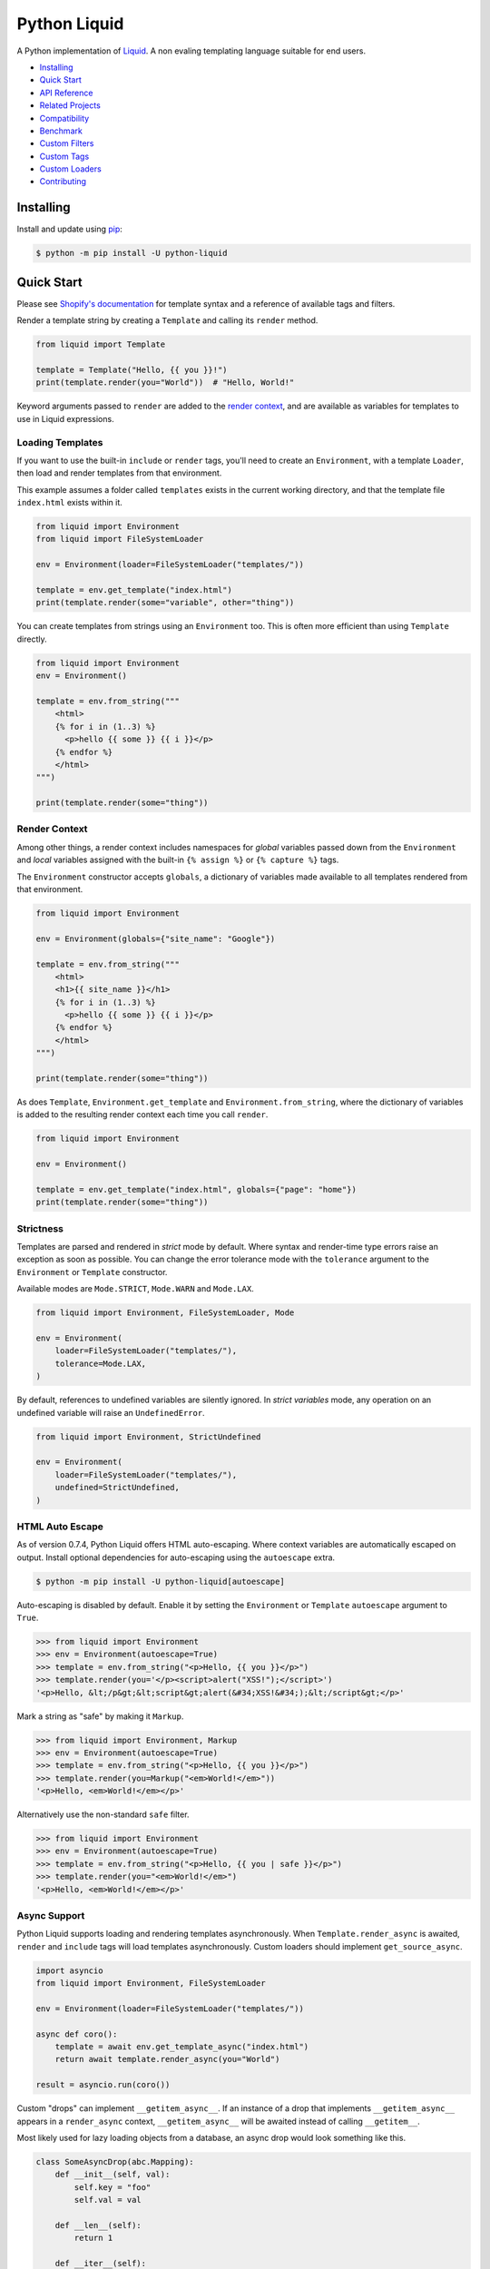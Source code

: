 
.. _reference documentation: https://shopify.github.io/liquid/
.. _reference implementation: https://github.com/Shopify/liquid
.. _dateutil: https://dateutil.readthedocs.io/en/stable/


Python Liquid
=============

A Python implementation of `Liquid <https://shopify.github.io/liquid/>`_.
A non evaling templating language suitable for end users.

.. image:: https://img.shields.io/pypi/v/python-liquid.svg
    :target: https://pypi.org/project/python-liquid/
    :alt: Version

.. image:: https://img.shields.io/pypi/l/python-liquid.svg
    :target: https://pypi.org/project/python-liquid/
    :alt: Licence

.. image:: https://img.shields.io/pypi/pyversions/python-liquid.svg
    :target: https://pypi.org/project/python-liquid/
    :alt: Python versions

.. image:: https://img.shields.io/badge/pypy-3.7-blue
    :target: https://pypi.org/project/python-liquid/
    :alt: PyPy versions

    
- `Installing`_
- `Quick Start`_
- `API Reference <https://liquid.readthedocs.io/en/latest/api.html>`_
- `Related Projects`_
- `Compatibility`_
- `Benchmark`_
- `Custom Filters`_
- `Custom Tags`_
- `Custom Loaders`_
- `Contributing`_


Installing
----------

Install and update using `pip <https://pip.pypa.io/en/stable/quickstart/>`_:

.. code-block:: text

    $ python -m pip install -U python-liquid


Quick Start
-----------

Please see `Shopify's documentation <https://shopify.github.io/liquid/>`_ for template
syntax and a reference of available tags and filters.

Render a template string by creating a ``Template`` and calling its ``render`` method.

.. code-block:: python

    from liquid import Template

    template = Template("Hello, {{ you }}!")
    print(template.render(you="World"))  # "Hello, World!"

Keyword arguments passed to ``render`` are added to the `render context`_, and are
available as variables for templates to use in Liquid expressions.


Loading Templates
*****************

If you want to use the built-in ``include`` or ``render`` tags, you'll need to create an 
``Environment``, with a template ``Loader``, then load and render templates from that
environment.

This example assumes a folder called ``templates`` exists in the current working
directory, and that the template file ``index.html`` exists within it.

.. code-block:: python

    from liquid import Environment
    from liquid import FileSystemLoader

    env = Environment(loader=FileSystemLoader("templates/"))

    template = env.get_template("index.html")
    print(template.render(some="variable", other="thing"))

You can create templates from strings using an ``Environment`` too. This is often more
efficient than using ``Template`` directly.

.. code-block:: python

    from liquid import Environment
    env = Environment()

    template = env.from_string("""
        <html>
        {% for i in (1..3) %}
          <p>hello {{ some }} {{ i }}</p>
        {% endfor %}
        </html>
    """)

    print(template.render(some="thing"))


Render Context
**************

Among other things, a render context includes namespaces for `global` variables passed
down from the ``Environment`` and `local` variables assigned with the built-in
``{% assign %}`` or ``{% capture %}`` tags.

The ``Environment`` constructor accepts ``globals``, a dictionary of variables made
available to all templates rendered from that environment. 

.. code-block:: python

    from liquid import Environment

    env = Environment(globals={"site_name": "Google"})

    template = env.from_string("""
        <html>
        <h1>{{ site_name }}</h1>
        {% for i in (1..3) %}
          <p>hello {{ some }} {{ i }}</p>
        {% endfor %}
        </html>
    """)

    print(template.render(some="thing"))

As does ``Template``, ``Environment.get_template`` and ``Environment.from_string``,
where the dictionary of variables is added to the resulting render context each time you
call ``render``.

.. code-block:: python

    from liquid import Environment

    env = Environment()

    template = env.get_template("index.html", globals={"page": "home"})
    print(template.render(some="thing"))


Strictness
**********

Templates are parsed and rendered in `strict` mode by default. Where syntax and
render-time type errors raise an exception as soon as possible. You can change the error
tolerance mode with the ``tolerance`` argument to the ``Environment`` or ``Template``
constructor.

Available modes are ``Mode.STRICT``, ``Mode.WARN`` and ``Mode.LAX``.

.. code-block:: python

    from liquid import Environment, FileSystemLoader, Mode

    env = Environment(
        loader=FileSystemLoader("templates/"),
        tolerance=Mode.LAX,
    )

By default, references to undefined variables are silently ignored. In
`strict variables` mode, any operation on an undefined variable will raise an
``UndefinedError``.

.. code-block:: python

    from liquid import Environment, StrictUndefined

    env = Environment(
        loader=FileSystemLoader("templates/"),
        undefined=StrictUndefined,
    )

HTML Auto Escape
****************

As of version 0.7.4, Python Liquid offers HTML auto-escaping. Where context variables
are automatically escaped on output. Install optional dependencies for auto-escaping
using the ``autoescape`` extra.

.. code-block:: text

    $ python -m pip install -U python-liquid[autoescape]

Auto-escaping is disabled by default. Enable it by setting the ``Environment`` or 
``Template`` ``autoescape`` argument to ``True``.

.. code-block:: python

    >>> from liquid import Environment
    >>> env = Environment(autoescape=True)
    >>> template = env.from_string("<p>Hello, {{ you }}</p>")
    >>> template.render(you='</p><script>alert("XSS!");</script>')
    '<p>Hello, &lt;/p&gt;&lt;script&gt;alert(&#34;XSS!&#34;);&lt;/script&gt;</p>'

Mark a string as "safe" by making it ``Markup``.

.. code-block:: python

    >>> from liquid import Environment, Markup
    >>> env = Environment(autoescape=True)
    >>> template = env.from_string("<p>Hello, {{ you }}</p>")
    >>> template.render(you=Markup("<em>World!</em>"))
    '<p>Hello, <em>World!</em></p>'

Alternatively use the non-standard ``safe`` filter.

.. code-block:: python

    >>> from liquid import Environment
    >>> env = Environment(autoescape=True)
    >>> template = env.from_string("<p>Hello, {{ you | safe }}</p>")
    >>> template.render(you="<em>World!</em>")
    '<p>Hello, <em>World!</em></p>'

Async Support
*************

Python Liquid supports loading and rendering templates asynchronously. When
``Template.render_async`` is awaited, ``render`` and ``include`` tags will load
templates asynchronously. Custom loaders should implement ``get_source_async``.

.. code-block:: python

    import asyncio
    from liquid import Environment, FileSystemLoader

    env = Environment(loader=FileSystemLoader("templates/"))

    async def coro():
        template = await env.get_template_async("index.html")
        return await template.render_async(you="World")

    result = asyncio.run(coro())

Custom "drops" can implement ``__getitem_async__``. If an instance of a drop that
implements ``__getitem_async__`` appears in a ``render_async`` context,
``__getitem_async__`` will be awaited instead of calling ``__getitem__``.

Most likely used for lazy loading objects from a database, an async drop would look
something like this.

.. code-block:: python

    class SomeAsyncDrop(abc.Mapping):
        def __init__(self, val):
            self.key = "foo"
            self.val = val

        def __len__(self):
            return 1

        def __iter__(self):
            return iter([self.key])

        def __getitem__(self, k):
            # Blocking IO here
            time.sleep(0.5)
            # ...

        async def __getitem_async__(self, k):
            # Do async IO here.
            asyncio.sleep(0.5)
            # ...
            

Related Projects
----------------

- `django-liquid <https://github.com/jg-rp/django-liquid>`_: A Django template backend
  for Liquid. Render Liquid templates in your Django apps.
- `Flask-Liquid <https://github.com/jg-rp/Flask-Liquid>`_: A Flask extension for Liquid.
  Render Liquid templates in your Flask applications.
- `python-liquid-extra <https://github.com/jg-rp/liquid-extra>`_: A growing collection
  of extra tags and filters for Python Liquid. For example, an ``if`` tag that supports
  ``not`` and grouping with parentheses.

Compatibility
-------------

We strive to be 100% compatible with the `reference implementation`_ of Liquid, written
in Ruby. That is, given an equivalent render context, a template rendered with Python
Liquid should produce the same output as when rendered with Ruby Liquid.

Python Liquid faithfully reproduces the following tags.

- assign
- capture
- case/when
- comment
- cycle
- decrement
- echo
- for/break/continue
- ifchanged
- if/elsif/else
- include
- increment
- liquid
- raw
- render
- tablerow
- unless

Known Issues
************

`Please help by raising an issue if you notice an incompatibility.`

- Error handling. Python Liquid might not handle syntax or type errors in the same
  way as the reference implementation. We might fail earlier or later, and will 
  almost certainly produce a different error message.
  
- The built-in ``date`` filter uses `dateutil`_ for parsing strings to ``datetime``\s,
  and ``strftime`` for formatting. There are likely to be some inconsistencies between
  this and the reference implementation's equivalent parsing and formatting of dates and
  times.

Benchmark
---------

You can run the benchmark using ``make benchmark`` (or ``python -O performance.py`` if
you don't have ``make``) from the root of the source tree. On my ropey desktop computer
with a Ryzen 5 1500X, we get the following results.

.. code-block:: text

    Best of 5 rounds with 100 iterations per round and 60 ops per iteration (6000 ops per round).
    
    lex template (not expressions): 1.3s (4727.35 ops/s, 78.79 i/s)
                     lex and parse: 6.4s (942.15 ops/s, 15.70 i/s)
                            render: 1.7s (3443.62 ops/s, 57.39 i/s)
             lex, parse and render: 8.2s (733.30 ops/s, 12.22 i/s)

And PyPy3.7 gives us a decent increase in performance.

.. code-block:: text

    Best of 5 rounds with 100 iterations per round and 60 ops per iteration (6000 ops per round).

    lex template (not expressions): 0.58s (10421.14 ops/s, 173.69 i/s)
                     lex and parse: 2.9s (2036.33 ops/s, 33.94 i/s)
                            render: 1.1s (5644.80 ops/s, 94.08 i/s)
             lex, parse and render: 4.2s (1439.43 ops/s, 23.99 i/s)


On the same machine, running ``rake benchmark:run`` from the root of the reference
implementation source tree gives us these results.

.. code-block:: text

    /usr/bin/ruby ./performance/benchmark.rb lax

    Running benchmark for 10 seconds (with 5 seconds warmup).

    Warming up --------------------------------------
                 parse:     3.000  i/100ms
                render:     8.000  i/100ms
        parse & render:     2.000  i/100ms
    Calculating -------------------------------------
                 parse:     39.072  (± 0.0%) i/s -    393.000  in  10.058789s
                render:     86.995  (± 1.1%) i/s -    872.000  in  10.024951s
        parse & render:     26.139  (± 0.0%) i/s -    262.000  in  10.023365s

I've tried to match the benchmark workload to that of the reference implementation, so
that we might compare results directly. The workload is meant to be representative of
Shopify's use case, although I wouldn't be surprised if their usage has changed subtly
since the benchmark fixture was designed.

Custom Filters
--------------

Add a custom template filter to an ``Environment`` by calling its ``add_filter`` method.
A filter can be any callable that accepts at least one argument (the result of the left 
hand side of a filtered expression), and returns a string or object with a ``__str__``
method.

Here's a simple example of adding ``str.endswith`` as a filter function.

.. code-block:: python

  from liquid import Environment, FileSystemLoader

  env = Environment(loader=FileSystemLoader("templates/"))
  env.add_filter("endswith", str.endswith)

And use it like this.

.. code-block:: text

    {% assign foo = "foobar" | endswith: "bar" %}
    {% if foo %}
        <!-- do something -->
    {% endif %}


Decorate filter functions with ``with_context`` or ``with_environment`` to have the 
active context or environment passed as a keyword arguments.

.. code-block:: python

  from liquid.filter import with_context
  from liquid.filter import string_filter

  @string_filter
  @with_context
  def link_to_tag(label, tag, *, context):
      handle = context.resolve("handle", default="")
      return (
          f'<a title="Show tag {tag}" href="/collections/{handle}/{tag}">{label}</a>'
      )

And register it wherever you create your environment.

.. code-block:: python

  from liquid import Environment, FileSystemLoader
  from myfilters import link_to_tag

  env = Environment(loader=FileSystemLoader("templates/"))
  env.add_filter("link_to_tag", link_to_tag)

In a template, you could then use the ``link_to_tag`` filter like this.

.. code-block::

    {% if tags %}
        <dl class="navbar">
        <dt>Tags</dt>
            {% for tag in collection.tags %}
            <dd>{{ tag | link_to_tag: tag }}</dd>
            {% endfor %}
        </dl>
    {% endif %}

All built-in filters are implemented in this way, so have a look in
``liquid/builtin/filters/`` for many more examples.

Note that old style, class-based filters are depreciated and will be removed in Liquid
0.9. You can still implement custom filters as callable classes, but Liquid will not
include any abstract base classes for filters or legacy filter "helpers".


Custom Tags
-----------

Register a new tag with an ``Environment`` by calling its ``add_tag`` method. All tags
must  inherit from ``liquid.tag.Tag`` and implement its ``parse`` method.

``parse`` takes a single argument of type ``TokenStream`` that wraps an iterator of
``Token``\s, and returns an ``ast.Node`` instance. More often than not, a new subclass
of ``ast.node`` will accompany each ``Tag``. These ``Node``\s make up the parse tree,
and are responsible for writing rendered text to the output stream via the required
``render_to_output`` method.

Here's the implementation of ``UnlessTag``, which parses a boolean expression and a
block of statements before returning a ``UnlessNode``.

.. code-block:: python

    class UnlessTag(Tag):

        name = TAG_UNLESS
        end = TAG_ENDUNLESS

        def parse(self, stream: TokenStream) -> Node:
            parser = get_parser(self.env)

            expect(stream, TOKEN_TAG, value=TAG_UNLESS)
            tok = stream.current
            stream.next_token()

            expect(stream, TOKEN_EXPRESSION)
            expr_iter = tokenize_boolean_expression(stream.current.value)
            expr = parse_boolean_expression(TokenStream(expr_iter))

            stream.next_token()
            consequence = parser.parse_block(stream, ENDUNLESSBLOCK)

            expect(stream, TOKEN_TAG, value=TAG_ENDUNLESS)

            return UnlessNode(
                tok=tok,
                condition=expr,
                consequence=consequence
            )

Things worthy of note: 

- Block tags (those that have a start and end tag with any number of statements in
  between) are expected to leave the stream with their closing tag as the current token.

- The template lexer does not attempt to tokenize tag expressions. It is up to the
  ``Tag`` to tokenize and parse its expression, if any, possibly using or extending a
  built-in expression lexer found in ``liquid.lex``.

- The ``expect`` and ``expect_peek`` helper functions inspect tokens from the stream and
  raise an appropriate exception should a token's type or value not meet a tag's
  expectations.

- You can find parsers for common expression types in ``liquid.parse``, all of which
  return a ``liquid.expression.Expression``. ``Expression``\s have an
  ``evaluate(context)`` method for use from ``ast.Node.render_to_output``.


All built-in tags are implemented in this way, so have a look in
``liquid/builtin/tags/`` for examples. 

Custom Loaders
--------------

Write a custom loader class by inheriting from ``liquid.loaders.BaseLoader`` and
implementing its ``get_source`` method. Here we implement ``DictLoader``, a loader that
uses a dictionary of strings instead of the file system for loading templates.

.. code-block:: python

    from liquid.loaders import BaseLoader
    from liquid.loaders import TemplateSource
    from liquid.exceptions import TemplateNotFound

    class DictLoader(BaseLoader):
        def __init__(self, templates: Mapping[str, str]):
            self.templates = templates

        def get_source(self, _: Env, template_name: str) -> TemplateSource:
            try:
                source = self.templates[template_name]
            except KeyError as err:
                raise TemplateNotFound(template_name) from err

            return TemplateSource(source, template_name, None)

``TemplateSource`` is a named tuple containing the template source as a string, its name
and an optional ``uptodate`` callable. If ``uptodate`` is not ``None`` it should be a
callable that returns ``False`` if the template needs to be loaded again, or ``True``
otherwise.

You could then use ``DictLoader`` like this.

.. code-block:: Python

    from liquid import Environment
    from liquid.loaders import DictLoader

    snippets = {
        "greeting": "Hello {{ user.name }}",
        "row": """
            <div class="row"'
              <div class="col">
                {{ row_content }}
              </div>
            </div>
            """,
    }

    env = Environment(loader=DictLoader(snippets))
    
    template = env.from_string("""
        <html>
          {% include 'greeting' %}
          {% for i in (1..3) %}
            {% include 'row' with i as row_content %}
          {% endfor %}
        </html>
    """)

    print(template.render(user={"name": "Brian"}))

Contributing
------------

.. _Pylance: https://marketplace.visualstudio.com/items?itemName=ms-python.vscode-pylance
.. _Pyright: https://github.com/microsoft/pyright

- Install development dependencies with `Pipenv <https://github.com/pypa/pipenv>`_

- Python Liquid fully embraces type hints and static type checking. I like to use the
  `Pylance`_ extension for Visual Studio Code, which includes `Pyright`_ for static type
  checking.

- Format code using `black <https://github.com/psf/black>`_.

- Write tests using ``unittest.TestCase``.

- Run tests with ``make test`` or ``python -m unittest``.

- Check test coverage with ``make coverage`` and open ``htmlcov/index.html`` in your
  browser.

- Check your changes have not adversely affected performance with ``make benchmark``.
